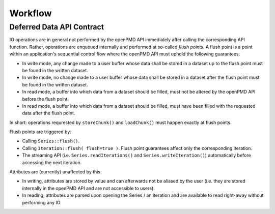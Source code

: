 .. _workflow:

Workflow
========

Deferred Data API Contract
--------------------------

IO operations are in general not performed by the openPMD API immediately after calling the corresponding API function.
Rather, operations are enqueued internally and performed at so-called *flush points*.
A flush point is a point within an application's sequential control flow where the openPMD API must uphold the following guarantees:

*   In write mode, any change made to a user buffer whose data shall be stored in a dataset up to the flush point must be found in the written dataset.
*   In write mode, no change made to a user buffer whose data shall be stored in a dataset after the flush point must be found in the written dataset.
*   In read mode, a buffer into which data from a dataset should be filled, must not be altered by the openPMD API before the flush point.
*   In read mode, a buffer into which data from a dataset should be filled, must have been filled with the requested data after the flush point.

In short: operations requrested by ``storeChunk()`` and ``loadChunk()`` must happen exactly at flush points.

Flush points are triggered by:

*   Calling ``Series::flush()``.
*   Calling ``Iteration::flush( flush=true )``.
    Flush point guarantees affect only the corresponding iteration.
*   The streaming API (i.e. ``Series.readIterations()`` and ``Series.writeIteration()``) automatically before accessing the next iteration.

Attributes are (currently) unaffected by this:

*   In writing, attributes are stored by value and can afterwards not be aliased by the user (i.e. they are stored internally in the openPMD API and are not accessible to users).
*   In reading, attributes are parsed upon opening the Series / an iteration and are available to read right-away without performing any IO.
